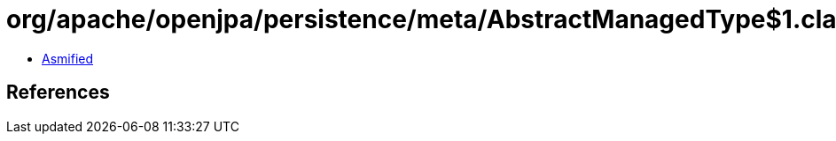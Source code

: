 = org/apache/openjpa/persistence/meta/AbstractManagedType$1.class

 - link:AbstractManagedType$1-asmified.java[Asmified]

== References


